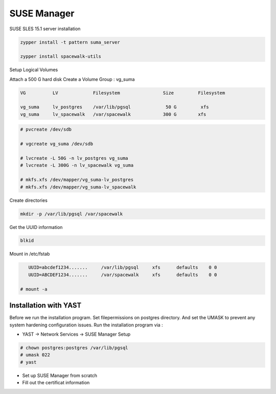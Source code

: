 SUSE Manager 
============

SUSE SLES 15.1 server installation

.. code-block:: shell

      zypper install -t pattern suma_server

      zypper install spacewalk-utils


Setup Logical Volumes

Attach a 500 G hard disk
Create a Volume Group : vg_suma

.. code-block:: shell

      VG          LV             Filesystem                Size         Filesystem

      vg_suma     lv_postgres    /var/lib/pgsql             50 G         xfs
      vg_suma     lv_spacewalk   /var/spacewalk            300 G        xfs


.. code-block:: shell

   # pvcreate /dev/sdb

   # vgcreate vg_suma /dev/sdb

   # lvcreate -L 50G -n lv_postgres vg_suma
   # lvcreate -L 300G -n lv_spacewalk vg_suma

   # mkfs.xfs /dev/mapper/vg_suma-lv_postgres
   # mkfs.xfs /dev/mapper/vg_suma-lv_spacewalk


Create directories

.. code-block:: shell

      mkdir -p /var/lib/pgsql /var/spacewalk


Get the UUID information

.. code-block:: shell

      blkid


Mount in /etc/fstab

.. code-block:: shell

      UUID=abcdef1234.......     /var/lib/pgsql     xfs      defaults    0 0
      UUID=ABCDEF1234.......     /var/spacewalk     xfs      defaults    0 0

   # mount -a


Installation with YAST
''''''''''''''''''''''

Before we run the installation program. Set filepermissions on postgres directory.
And set the UMASK to prevent any system hardening configuration issues.
Run the installation program via :

- YAST -> Network Services -> SUSE Manager Setup

.. code-block:: shell

      # chown postgres:postgres /var/lib/pgsql
      # umask 022      
      # yast

* Set up SUSE Manager from scratch
* Fill out the certificat information




